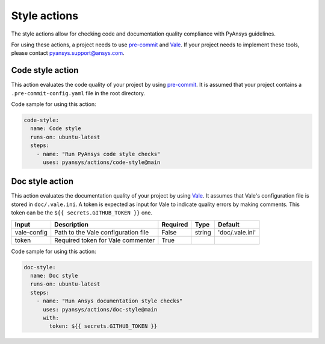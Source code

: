 Style actions
=============
The style actions allow for checking code and documentation quality compliance
with PyAnsys guidelines.

For using these actions, a project needs to use `pre-commit
<https://pre-commit.com>`_ and `Vale <https://vale.sh>`_. If your project needs
to implement these tools, please contact `pyansys.support@ansys.com
<mailto:pyansys.support@ansys.com>`_.

Code style action
-----------------
This action evaluates the code quality of your project by using `pre-commit`_. It is assumed that your project contains a
``.pre-commit-config.yaml`` file in the root directory.

.. jinja:: code-style

    {{ inputs_table }}

Code sample for using this action:

.. code-block:: yaml

    code-style:
      name: Code style
      runs-on: ubuntu-latest
      steps:
        - name: "Run PyAnsys code style checks"
          uses: pyansys/actions/code-style@main


Doc style action
----------------
This action evaluates the documentation quality of your project by using
`Vale`_. It assumes that Vale's configuration file is stored in
``doc/.vale.ini``. A token is expected as input for Vale to indicate quality
errors by making comments. This token can be the ``${{ secrets.GITHUB_TOKEN }}``
one.

+--------------+--------------------------------------+-----------+---------+------------------+
| Input        | Description                          | Required  | Type    | Default          |
+==============+======================================+===========+=========+==================+
| vale-config  | Path to the Vale configuration file  | False     | string  | 'doc/.vale.ini'  |
+--------------+--------------------------------------+-----------+---------+------------------+
| token        | Required token for Vale commenter    | True      |         |                  |
+--------------+--------------------------------------+-----------+---------+------------------+

Code sample for using this action:

.. code-block:: yaml

    doc-style:
      name: Doc style
      runs-on: ubuntu-latest
      steps:
        - name: "Run Ansys documentation style checks"
          uses: pyansys/actions/doc-style@main
          with:
            token: ${{ secrets.GITHUB_TOKEN }}

